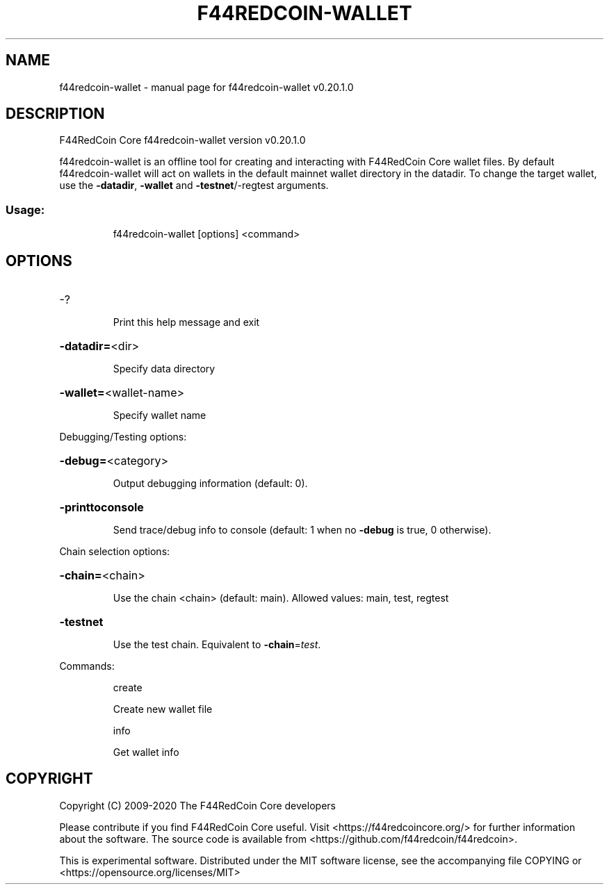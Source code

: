 .\" DO NOT MODIFY THIS FILE!  It was generated by help2man 1.47.13.
.TH F44REDCOIN-WALLET "1" "July 2020" "f44redcoin-wallet v0.20.1.0" "User Commands"
.SH NAME
f44redcoin-wallet \- manual page for f44redcoin-wallet v0.20.1.0
.SH DESCRIPTION
F44RedCoin Core f44redcoin\-wallet version v0.20.1.0
.PP
f44redcoin\-wallet is an offline tool for creating and interacting with F44RedCoin Core wallet files.
By default f44redcoin\-wallet will act on wallets in the default mainnet wallet directory in the datadir.
To change the target wallet, use the \fB\-datadir\fR, \fB\-wallet\fR and \fB\-testnet\fR/\-regtest arguments.
.SS "Usage:"
.IP
f44redcoin\-wallet [options] <command>
.SH OPTIONS
.HP
\-?
.IP
Print this help message and exit
.HP
\fB\-datadir=\fR<dir>
.IP
Specify data directory
.HP
\fB\-wallet=\fR<wallet\-name>
.IP
Specify wallet name
.PP
Debugging/Testing options:
.HP
\fB\-debug=\fR<category>
.IP
Output debugging information (default: 0).
.HP
\fB\-printtoconsole\fR
.IP
Send trace/debug info to console (default: 1 when no \fB\-debug\fR is true, 0
otherwise).
.PP
Chain selection options:
.HP
\fB\-chain=\fR<chain>
.IP
Use the chain <chain> (default: main). Allowed values: main, test,
regtest
.HP
\fB\-testnet\fR
.IP
Use the test chain. Equivalent to \fB\-chain\fR=\fI\,test\/\fR.
.PP
Commands:
.IP
create
.IP
Create new wallet file
.IP
info
.IP
Get wallet info
.SH COPYRIGHT
Copyright (C) 2009-2020 The F44RedCoin Core developers

Please contribute if you find F44RedCoin Core useful. Visit
<https://f44redcoincore.org/> for further information about the software.
The source code is available from <https://github.com/f44redcoin/f44redcoin>.

This is experimental software.
Distributed under the MIT software license, see the accompanying file COPYING
or <https://opensource.org/licenses/MIT>
